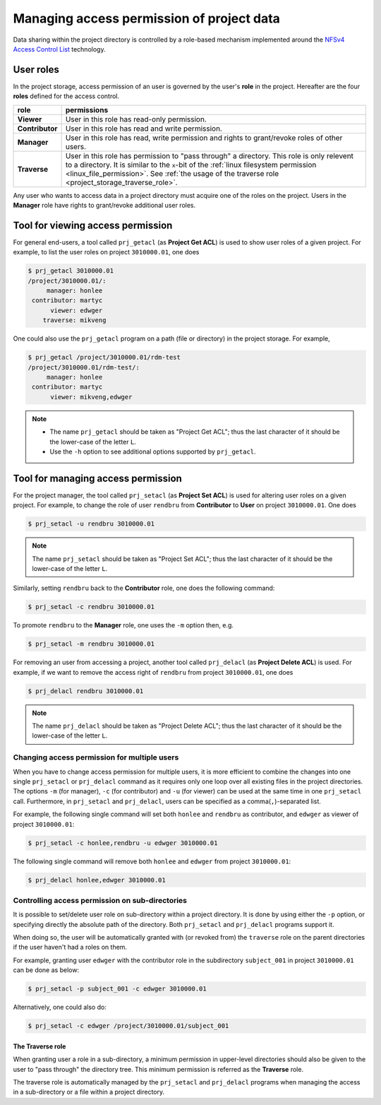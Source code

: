 Managing access permission of project data
******************************************

Data sharing within the project directory is controlled by a role-based mechanism implemented around the `NFSv4 Access Control List <http://www.citi.umich.edu/projects/nfsv4/linux/using-acls.html>`_ technology.

User roles
==========

In the project storage, access permission of an user is governed by the user's **role** in the project. Hereafter are the four **roles** defined for the access control.

===============  ================
role             permissions
===============  ================
**Viewer**       User in this role has read-only permission.
**Contributor**  User in this role has read and write permission.
**Manager**      User in this role has read, write permission and rights to grant/revoke roles of other users.
**Traverse**     User in this role has permission to "pass through" a directory. This role is only relevent to a directory. It is similar to the ``x``-bit of the :ref:`linux filesystem permission <linux_file_permission>`. See :ref:`the usage of the traverse role <project_storage_traverse_role>`.
===============  ================

Any user who wants to access data in a project directory must acquire one of the roles on the project. Users in the **Manager** role have rights to grant/revoke additional user roles.

Tool for viewing access permission
==================================

For general end-users, a tool called ``prj_getacl`` (as **Project Get ACL**) is used to show user roles of a given project.  For example, to list the user roles on project ``3010000.01``, one does

.. code-block:: bash

    $ prj_getacl 3010000.01
    /project/3010000.01/:
         manager: honlee
     contributor: martyc
          viewer: edwger
        traverse: mikveng

One could also use the ``prj_getacl`` program on a path (file or directory) in the project storage.  For example,

.. code-block:: bash

    $ prj_getacl /project/3010000.01/rdm-test
    /project/3010000.01/rdm-test/:
         manager: honlee
     contributor: martyc
          viewer: mikveng,edwger

.. note::
    * The name ``prj_getacl`` should be taken as "Project Get ACL"; thus the last character of it should be the lower-case of the letter ``L``.
    * Use the ``-h`` option to see additional options supported by ``prj_getacl``.

Tool for managing access permission
===================================

For the project manager, the tool called ``prj_setacl`` (as **Project Set ACL**) is used for altering user roles on a given project.  For example, to change the role of user ``rendbru`` from **Contributor** to **User** on project ``3010000.01``.  One does

.. code-block:: bash

    $ prj_setacl -u rendbru 3010000.01

.. note::
    The name ``prj_setacl`` should be taken as "Project Set ACL"; thus the last character of it should be the lower-case of the letter ``L``.

Similarly, setting ``rendbru`` back to the **Contributor** role, one does the following command:

.. code-block:: bash

    $ prj_setacl -c rendbru 3010000.01

To promote ``rendbru`` to the **Manager** role, one uses the ``-m`` option then, e.g.

.. code-block:: bash

    $ prj_setacl -m rendbru 3010000.01

For removing an user from accessing a project, another tool called ``prj_delacl`` (as **Project Delete ACL**) is used.  For example, if we want to remove the access right of ``rendbru`` from project ``3010000.01``, one does

.. code-block:: bash

    $ prj_delacl rendbru 3010000.01
    
.. note::
    The name ``prj_delacl`` should be taken as "Project Delete ACL"; thus the last character of it should be the lower-case of the letter ``L``.

Changing access permission for multiple users
---------------------------------------------

When you have to change access permission for multiple users, it is more efficient to combine the changes into one single ``prj_setacl`` or ``prj_delacl`` command as it requires only one loop over all existing files in the project directories.  The options ``-m`` (for manager), ``-c`` (for contributor) and ``-u`` (for viewer) can be used at the same time in one ``prj_setacl`` call. Furthermore, in ``prj_setacl`` and ``prj_delacl``, users can be specified as a comma(``,``)-separated list.

For example, the following single command will set both ``honlee`` and ``rendbru`` as contributor, and ``edwger`` as viewer of project ``3010000.01``:

.. code-block:: bash

    $ prj_setacl -c honlee,rendbru -u edwger 3010000.01

The following single command will remove both ``honlee`` and ``edwger`` from project ``3010000.01``:

.. code-block:: bash

    $ prj_delacl honlee,edwger 3010000.01

Controlling access permission on sub-directories
------------------------------------------------

It is possible to set/delete user role on sub-directory within a project directory. It is done by using either the ``-p`` option, or specifying directly the absolute path of the directory.  Both ``prj_setacl`` and ``prj_delacl`` programs support it.

When doing so, the user will be automatically granted with (or revoked from) the ``traverse`` role on the parent directories if the user haven't had a roles on them.

For example, granting user ``edwger`` with the contributor role in the subdirectory ``subject_001`` in project ``3010000.01`` can be done as below:

.. code-block:: bash

    $ prj_setacl -p subject_001 -c edwger 3010000.01

Alternatively, one could also do:

.. code-block:: bash

    $ prj_setacl -c edwger /project/3010000.01/subject_001

.. _project_storage_traverse_role:

The **Traverse** role
^^^^^^^^^^^^^^^^^^^^^

When granting user a role in a sub-directory, a minimum permission in upper-level directories should also be given to the user to "pass through" the directory tree.  This minimum permission is referred as the **Traverse** role.

The traverse role is automatically managed by the ``prj_setacl`` and ``prj_delacl`` programs when managing the access in a sub-directory or a file within a project directory.
